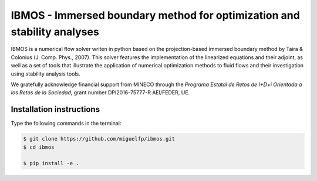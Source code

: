 IBMOS - Immersed boundary method for optimization and stability analyses
########################################################################

IBMOS is a numerical flow solver writen in python based on the projection-based
immersed boundary method by Taira & Colonius (J. Comp. Phys., 2007). This solver
features the implementation of the linearized equations and their adjoint, as
well as a set of tools that illustrate the application of numerical optimization
methods to fluid flows and their investigation using stability analysis tools.

We gratefully acknowledge financial support from MINECO through the *Programa
Estatal de Retos de I+D+i Orientada a los Retos de la Sociedad*, grant number
DPI2016-75777-R AEI/FEDER, UE.


Installation instructions
*************************

Type the following commands in the terminal:

.. code-block:: bash

    $ git clone https://github.com/miguelfp/ibmos.git
    $ cd ibmos
    
    $ pip install -e .
